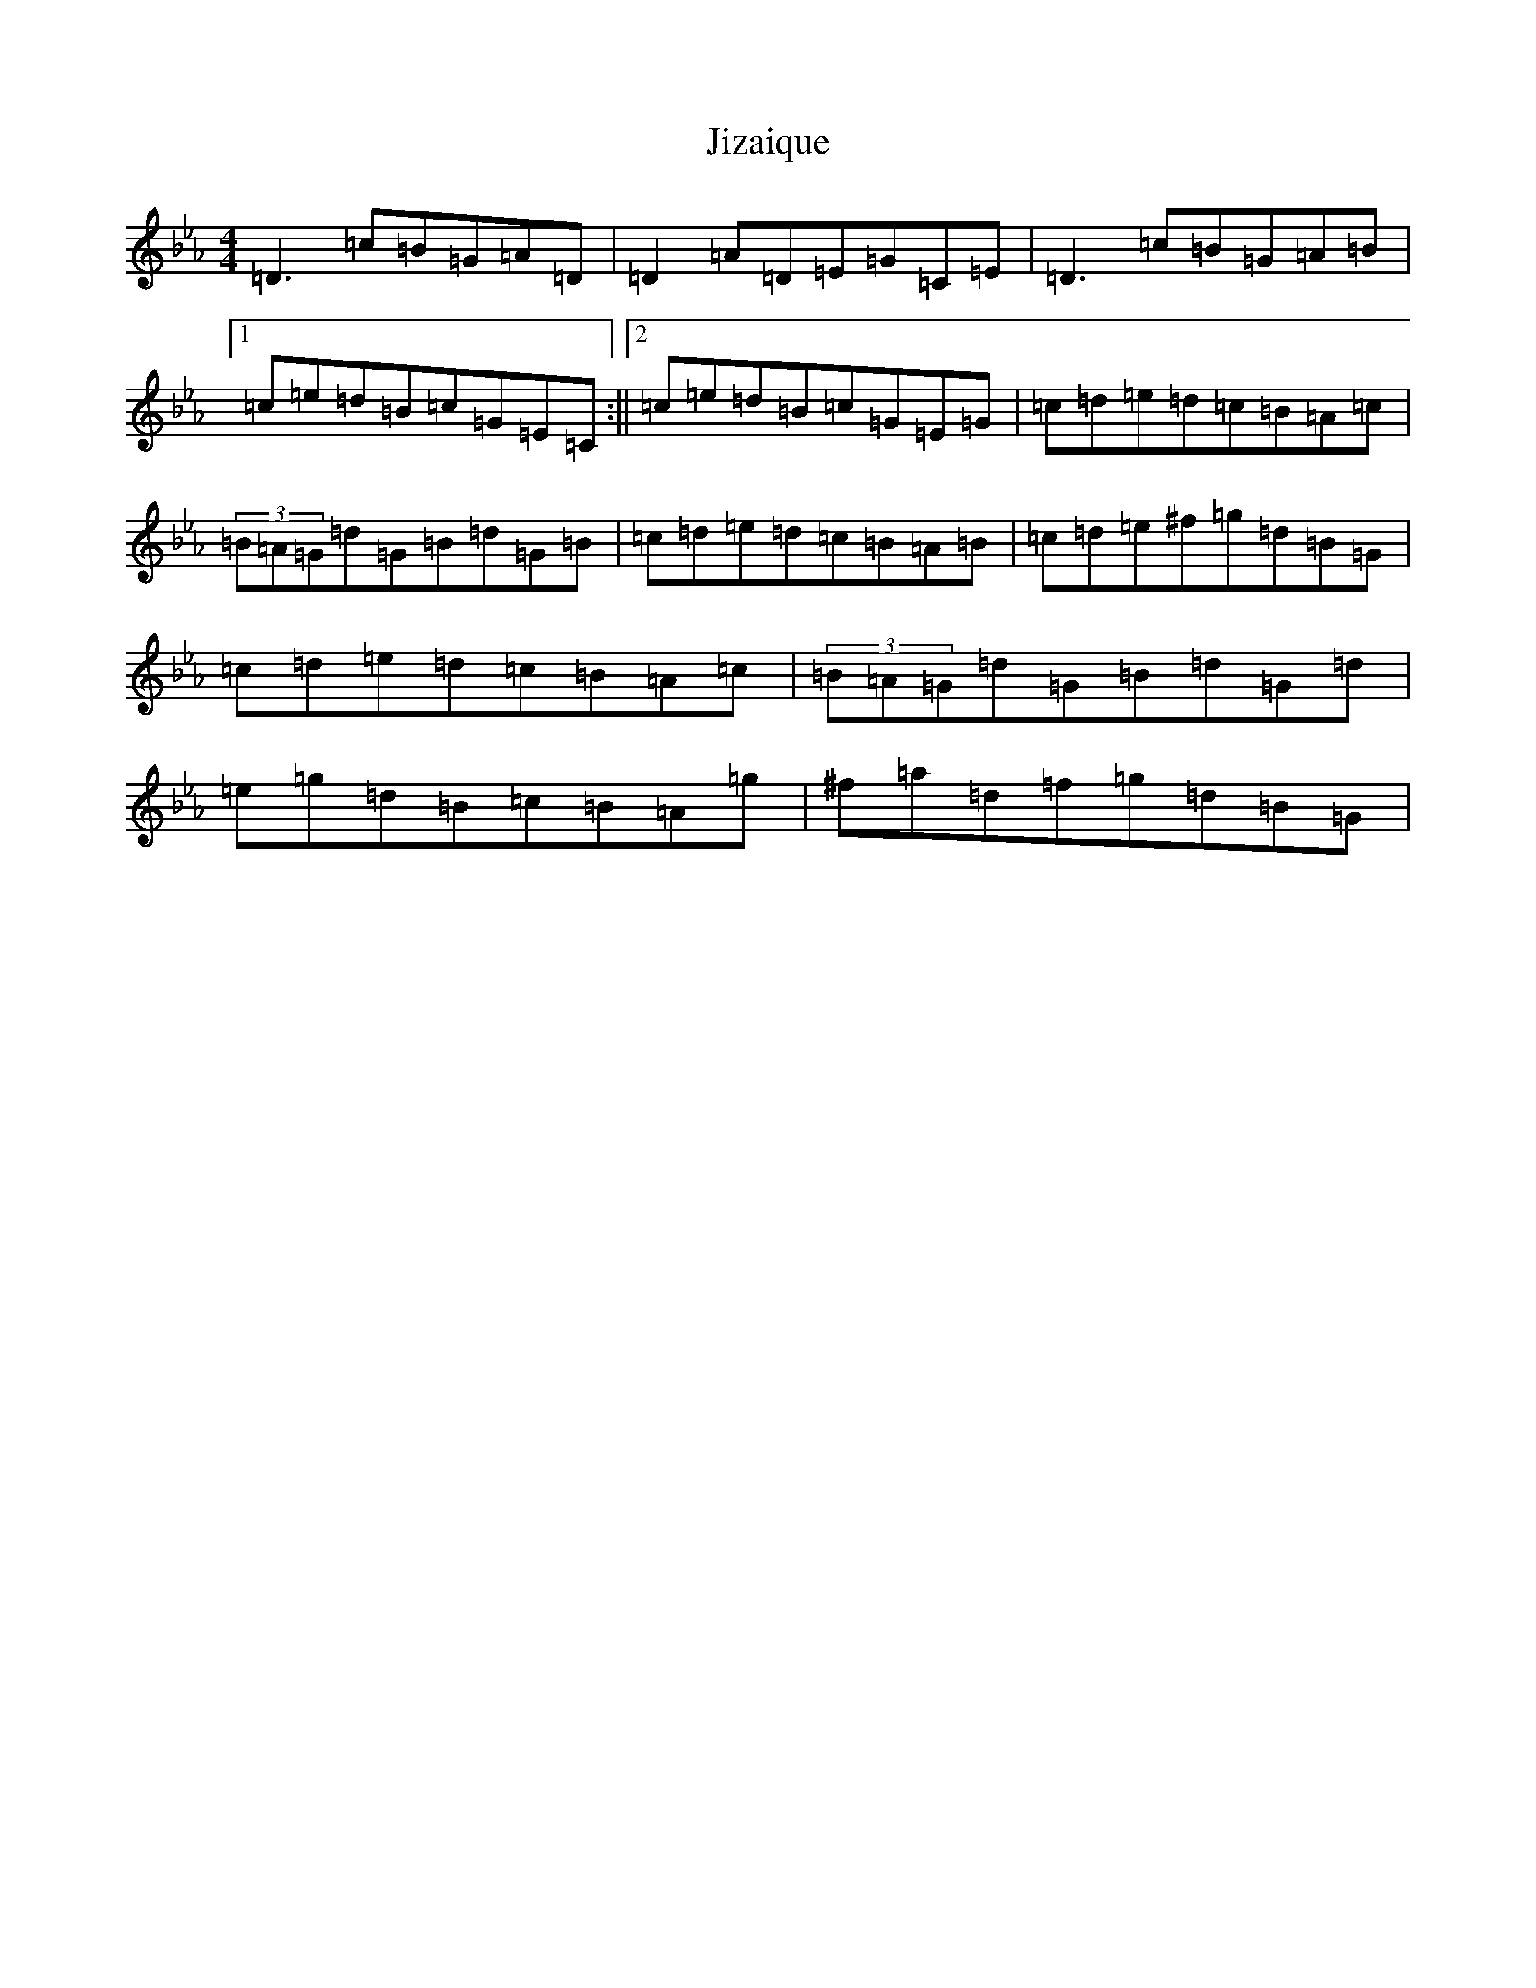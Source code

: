 X: 5659
T: Jizaique
S: https://thesession.org/tunes/1089#setting30290
Z: E minor
R: reel
M:4/4
L:1/8
K: C minor
=D3=c=B=G=A=D|=D2=A=D=E=G=C=E|=D3=c=B=G=A=B|1=c=e=d=B=c=G=E=C:||2=c=e=d=B=c=G=E=G|=c=d=e=d=c=B=A=c|(3=B=A=G=d=G=B=d=G=B|=c=d=e=d=c=B=A=B|=c=d=e^f=g=d=B=G|=c=d=e=d=c=B=A=c|(3=B=A=G=d=G=B=d=G=d|=e=g=d=B=c=B=A=g|^f=a=d=f=g=d=B=G|